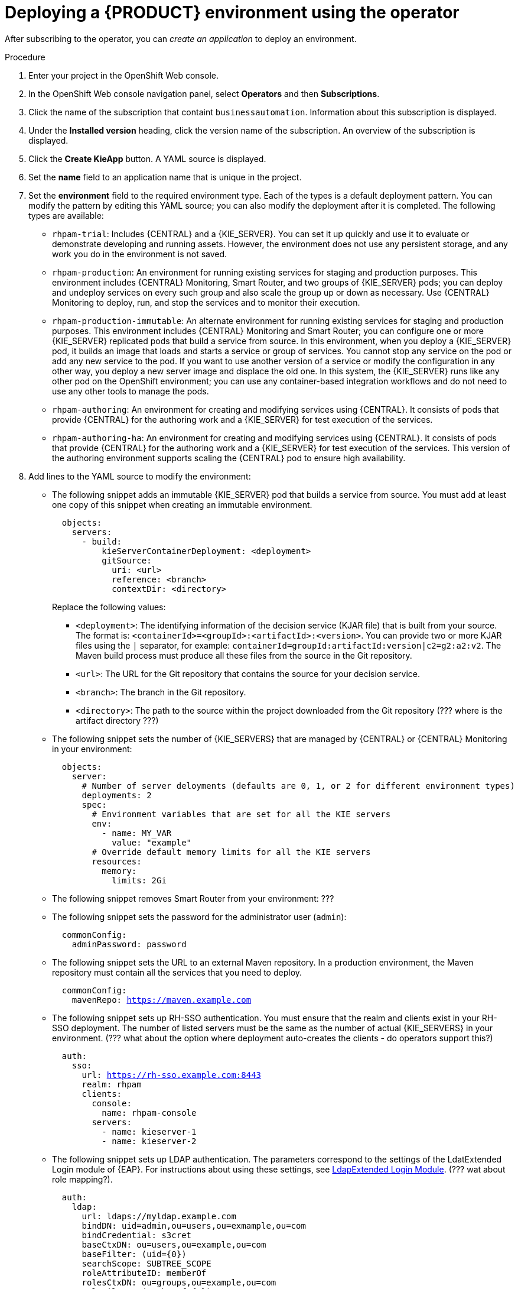 [id='operator-createapp-proc']
= Deploying a {PRODUCT} environment using the operator

After subscribing to the operator, you can _create an application_ to deploy an environment. 

.Procedure

. Enter your project in the OpenShift Web console. 
. In the OpenShift Web console navigation panel, select *Operators* and then *Subscriptions*.
. Click the name of the subscription that containt `businessautomation`. Information about this subscription is displayed.
. Under the *Installed version* heading, click the version name of the subscription. An overview of the subscription is displayed.
. Click the *Create KieApp* button. A YAML source is displayed.
. Set the *name* field to an application name that is unique in the project.
. Set the *environment* field to the required environment type. Each of the types is a default deployment pattern. You can modify the pattern by editing this YAML source; you can also modify the deployment after it is completed. The following types are available:

** `rhpam-trial`: Includes {CENTRAL} and a {KIE_SERVER}. You can set it up quickly and use it to evaluate or demonstrate developing and running assets. However, the environment does not use any persistent storage, and any work you do in the environment is not saved.
** `rhpam-production`: An environment for running existing services for staging and production purposes. This environment includes {CENTRAL} Monitoring, Smart Router, and two groups of {KIE_SERVER} pods; you can deploy and undeploy services on every such group and also scale the group up or down as necessary. Use {CENTRAL} Monitoring to deploy, run, and stop the services and to monitor their execution.
** `rhpam-production-immutable`: An alternate environment for running existing services for staging and production purposes. This environment includes {CENTRAL} Monitoring and Smart Router; you can configure one or more {KIE_SERVER} replicated pods that build a service from source. In this environment, when you deploy a {KIE_SERVER} pod, it builds an image that loads and starts a service or group of services. You cannot stop any service on the pod or add any new service to the pod. If you want to use another version of a service or modify the configuration in any other way, you deploy a new server image and displace the old one. In this system, the {KIE_SERVER} runs like any other pod on the OpenShift environment; you can use any container-based integration workflows and do not need to use any other tools to manage the pods. 
** `rhpam-authoring`: An environment for creating and modifying services using {CENTRAL}. It consists of pods that provide {CENTRAL} for the authoring work and a {KIE_SERVER} for test execution of the services.
** `rhpam-authoring-ha`: An environment for creating and modifying services using {CENTRAL}. It consists of pods that provide {CENTRAL} for the authoring work and a {KIE_SERVER} for test execution of the services. This version of the authoring environment supports scaling the {CENTRAL} pod to ensure high availability.
+
. Add lines to the YAML source to modify the environment:
** The following snippet adds an immutable {KIE_SERVER} pod that builds a service from source. You must add at least one copy of this snippet when creating an immutable environment.
+
[subs="attributes,verbatim,macros"]
----
  objects:
    servers:
      - build:
          kieServerContainerDeployment: <deployment>
          gitSource:
            uri: <url>
            reference: <branch>
            contextDir: <directory>
----
+
Replace the following values:
+
*** `<deployment>`: The identifying information of the decision service (KJAR file) that is built from your source. The format is: `<containerId>=<groupId>:<artifactId>:<version>`. You can provide two or more KJAR files using the `|` separator, for example: `containerId=groupId:artifactId:version|c2=g2:a2:v2`. The Maven build process must produce all these files from the source in the Git repository.
*** `<url>`: The URL for the Git repository that contains the source for your decision service.
*** `<branch>`: The branch in the Git repository.
*** `<directory>`: The path to the source within the project downloaded from the Git repository (??? where is the artifact directory ???)
+
** The following snippet sets the number of {KIE_SERVERS} that are managed by {CENTRAL} or {CENTRAL} Monitoring in your environment: 
+
[subs="attributes,verbatim,macros"]
----
  objects:
    server:
      # Number of server deloyments (defaults are 0, 1, or 2 for different environment types)
      deployments: 2
      spec:
        # Environment variables that are set for all the KIE servers
        env:
          - name: MY_VAR
            value: "example"
        # Override default memory limits for all the KIE servers
        resources:
          memory:
            limits: 2Gi
----
+
** The following snippet removes Smart Router from your environment: ???
** The following snippet sets the password for the administrator user (`admin`):
+
[subs="attributes,verbatim,macros"]
----
  commonConfig:
    adminPassword: password
----
+
** The following snippet sets the URL to an external Maven repository. In a production environment, the Maven repository must contain all the services that you need to deploy.
+
[subs="attributes,verbatim,macros"]
----
  commonConfig:
    mavenRepo: https://maven.example.com
----
+
** The following snippet sets up RH-SSO authentication. You must ensure that the realm and clients exist in your RH-SSO deployment. The number of listed servers must be the same as the number of actual {KIE_SERVERS} in your environment. (??? what about the option where deployment auto-creates the clients - do operators support this?)
+
[subs="attributes,verbatim,macros"]
----
  auth:
    sso:
      url: https://rh-sso.example.com:8443
      realm: rhpam
      clients:
        console:
          name: rhpam-console
        servers:
          - name: kieserver-1
          - name: kieserver-2
----
+
** The following snippet sets up LDAP authentication. The parameters correspond to the settings of the LdatExtended Login module of {EAP}. For instructions about using these settings, see https://access.redhat.com/documentation/en-us/red_hat_jboss_enterprise_application_platform/7.0/html-single/login_module_reference/#ldapextended_login_module[LdapExtended Login Module]. (??? wat about role mapping?). 
+
[subs="attributes,verbatim,macros"]
----
  auth:
    ldap:
      url: ldaps://myldap.example.com
      bindDN: uid=admin,ou=users,ou=exmample,ou=com
      bindCredential: s3cret
      baseCtxDN: ou=users,ou=example,ou=com
      baseFilter: (uid={0})
      searchScope: SUBTREE_SCOPE
      roleAttributeID: memberOf
      rolesCtxDN: ou=groups,ou=example,ou=com
      roleFilter: (memberOf={1})
      defaultRole: guest
    roleMapper:
      rolesProperties: /conf/roleMapper.properties
      replaceRole: true
----
+
If the LDAP server does not define all the roles required for your deployment, you can map LDAP groups to {PRODUCT} roles. To enable LDAP role mapping, set the `rolesProperties` value to the fully qualified pathname of a file that defines role mapping, for example, `/opt/eap/standalone/configuration/rolemapping/rolemapping.properties`. You must provide this file and mount it at this path in all applicable deployment configurations; for instructions, see <<rolemapping-proc>>.
+
If `replaceRole` is set to `true`, mapped roles replace the roles defined on the LDAP server; if it is set to `false`, both mapped roles and roles defined on the LDAP server are set as user application roles. The default setting is `false`.

??? there has to be a way to set the secrets for BC/KIE server/SR, because for productiuon one needs to create those - but how? There probably are other snippets that need to be here as well? Is the snippet-based procedure even viable at all, or will two snippets added one after the other break things? 

Also what about external DB image etc?


